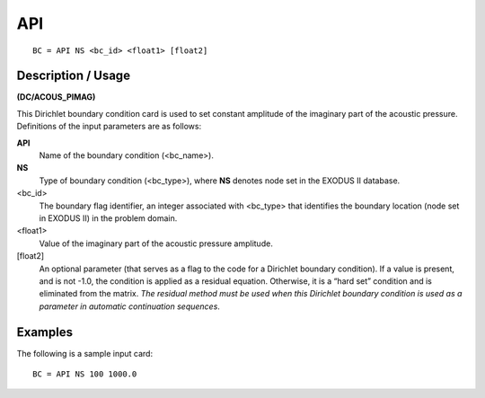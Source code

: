 *******
**API**
*******

::

	BC = API NS <bc_id> <float1> [float2]

-----------------------
**Description / Usage**
-----------------------

**(DC/ACOUS_PIMAG)**

This Dirichlet boundary condition card is used to set constant amplitude of the
imaginary part of the acoustic pressure. Definitions of the input parameters are as follows:

**API**     
    Name of the boundary condition (<bc_name>).

**NS**      
    Type of boundary condition (<bc_type>), where **NS** denotes node set in
    the EXODUS II database.

<bc_id>
    The boundary flag identifier, an integer associated with <bc_type> that
    identifies the boundary location (node set in EXODUS II) in the problem
    domain.

<float1>
    Value of the imaginary part of the acoustic pressure amplitude.

[float2]
    An optional parameter (that serves as a flag to the code for a Dirichlet
    boundary condition). If a value is present, and is not -1.0, the condition
    is applied as a residual equation. Otherwise, it is a “hard set” condition
    and is eliminated from the matrix. *The residual method must be used when
    this Dirichlet boundary condition is used as a parameter in automatic
    continuation sequences*.

------------
**Examples**
------------

The following is a sample input card:
::

   BC = API NS 100 1000.0

